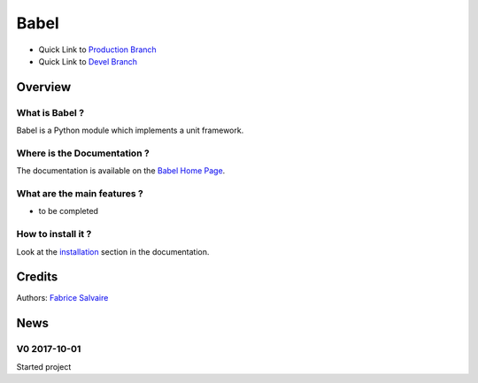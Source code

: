 .. -*- Mode: rst -*-

.. -*- Mode: rst -*-

..
   |BabelUrl|
   |BabelHomePage|_
   |BabelDoc|_
   |Babel@github|_
   |Babel@readthedocs|_
   |Babel@readthedocs-badge|
   |Babel@pypi|_

.. |ohloh| image:: https://www.openhub.net/accounts/230426/widgets/account_tiny.gif
   :target: https://www.openhub.net/accounts/fabricesalvaire
   :alt: Fabrice Salvaire's Ohloh profile
   :height: 15px
   :width:  80px

.. |BabelUrl| replace:: @project_url@

.. |BabelHomePage| replace:: Babel Home Page
.. _BabelHomePage: @project_url@

.. |Babel@readthedocs-badge| image:: https://readthedocs.org/projects/Babel/badge/?version=latest
   :target: http://Babel.readthedocs.org/en/latest

.. |Babel@github| replace:: https://github.com/FabriceSalvaire/Babel
.. .. _Babel@github: https://github.com/FabriceSalvaire/Babel

.. |Babel@pypi| replace:: https://pypi.python.org/pypi/Babel
.. .. _Babel@pypi: https://pypi.python.org/pypi/Babel

.. |Build Status| image:: https://travis-ci.org/FabriceSalvaire/Babel.svg?branch=master
   :target: https://travis-ci.org/FabriceSalvaire/Babel
   :alt: Babel build status @travis-ci.org

.. |Pypi Version| image:: https://img.shields.io/pypi/v/Babel.svg
   :target: https://pypi.python.org/pypi/Babel
   :alt: Babel last version

.. |Pypi License| image:: https://img.shields.io/pypi/l/Babel.svg
   :target: https://pypi.python.org/pypi/Babel
   :alt: Babel license

.. |Pypi Python Version| image:: https://img.shields.io/pypi/pyversions/Babel.svg
   :target: https://pypi.python.org/pypi/Babel
   :alt: Babel python version

..  coverage test
..  https://img.shields.io/pypi/status/Django.svg
..  https://img.shields.io/github/stars/badges/shields.svg?style=social&label=Star

.. End
.. -*- Mode: rst -*-

.. |Python| replace:: Python
.. _Python: http://python.org

.. |PyPI| replace:: PyPI
.. _PyPI: https://pypi.python.org/pypi

.. |Numpy| replace:: Numpy
.. _Numpy: http://www.numpy.org

.. |IPython| replace:: IPython
.. _IPython: http://ipython.org

.. |Sphinx| replace:: Sphinx
.. _Sphinx: http://sphinx-doc.org

.. End

============
 Babel
============

|Pypi License|
|Pypi Python Version|

|Pypi Version|

* Quick Link to `Production Branch <https://github.com/FabriceSalvaire/Babel/tree/master>`_
* Quick Link to `Devel Branch <https://github.com/FabriceSalvaire/Babel/tree/devel>`_

Overview
========

What is Babel ?
---------------------

Babel is a Python module which implements a unit framework.

Where is the Documentation ?
----------------------------

The documentation is available on the |BabelHomePage|_.

What are the main features ?
----------------------------

* to be completed

How to install it ?
-------------------

Look at the `installation <@project_url@/installation.html>`_ section in the documentation.

Credits
=======

Authors: `Fabrice Salvaire <http://fabrice-salvaire.fr>`_

News
====

.. -*- Mode: rst -*-


.. no title here

V0 2017-10-01
-------------

Started project

.. End

.. End
